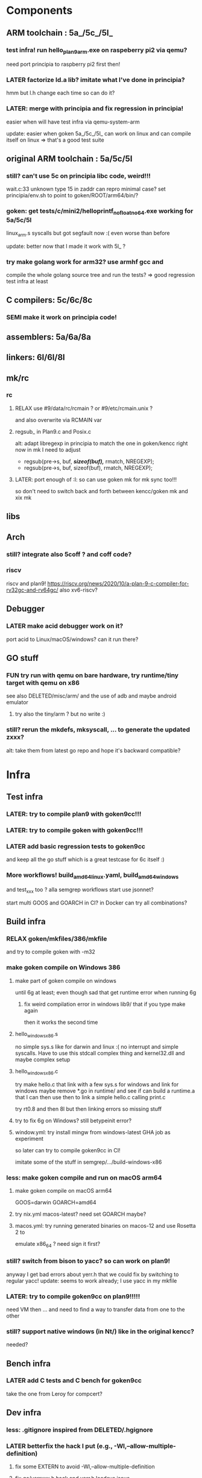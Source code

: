 
* Components

** ARM toolchain : 5a_/5c_/5l_

*** test infra! run hello_plan9_arm.exe on raspeberry pi2 via qemu?
need port principia to raspberry pi2 first then!

*** LATER factorize ld.a lib? imitate what I've done in principia?
hmm but l.h change each time so can do it?

*** LATER: merge with principia and fix regression in principia!
easier when will have test infra via qemu-system-arm

update: easier when goken 5a_/5c_/5l_ can work on linux
and can compile itself on linux => that's a good test suite

** original ARM toolchain : 5a/5c/5l

*** still? can't use 5c on principia libc code, weird!!!
wait.c:33 unknown type 15 in zaddr
can repro minimal case?
set principia/env.sh to point to goken/ROOT/arm64/bin/?

*** goken: get tests/c/mini2/helloprintf_nofloat_no64.exe working for 5a/5c/5l
linux_arm.s syscalls
but got segfault now :( even worse than before

update: better now that I made it work with 5l_ ?

*** try make golang work for arm32? use armhf gcc and
compile the whole golang source tree and run the tests?
=> good regression test infra at least


** C compilers: 5c/6c/8c

*** SEMI make it work on principia code!

** assemblers: 5a/6a/8a

** linkers: 6l/6l/8l

** mk/rc

*** rc

**** RELAX use #9/data/rc/rcmain ? or #9/etc/rcmain.unix ?
and also overwrite via RCMAIN var

**** regsub_ in Plan9.c and Posix.c
alt: adapt libregexp in principia to match the one in goken/kencc
right now in mk I need to adjust 

-                            regsub(pre->s, buf, /*sizeof(buf),*/ rmatch, NREGEXP);
+                            regsub(pre->s, buf, sizeof(buf), rmatch, NREGEXP);

**** LATER: port enough of :I: so can use goken mk for mk sync too!!!
so don't need to switch back and forth between kencc/goken mk
and xix mk


** libs

** Arch

*** still? integrate also 5coff ? and coff code?

*** riscv 

riscv and plan9!
https://riscv.org/news/2020/10/a-plan-9-c-compiler-for-rv32gc-and-rv64gc/
also xv6-riscv?

** Debugger

*** LATER make acid debugger work on it?
port acid to Linux/macOS/windows? can it run there?

** GO stuff

*** FUN try run with qemu on bare hardware, try runtime/tiny target with qemu on x86
see also DELETED/misc/arm/ and the use of adb and maybe android emulator

**** try also the tiny/arm ? but no write :)

*** still? rerun the mkdefs, mksyscall, ... to generate the updated zxxx?
alt: take them from latest go repo and hope it's backward compatible?

* Infra

** Test infra

*** LATER: try to compile plan9 with goken9cc!!!

*** LATER: try to compile goken with goken9cc!!!

*** LATER add basic regression tests to goken9cc
and keep all the go stuff which is a great testcase for 6c itself :)

*** More workflows! build_amd64_linux.yaml, build_amd64_windows
and test_xxx too ? alla semgrep workflows
start use jsonnet?

start multi GOOS and GOARCH in CI? in Docker can try all combinations?

** Build infra

*** RELAX goken/mkfiles/386/mkfile
and try to compile goken with -m32

*** make goken compile on Windows 386

**** make part of goken compile on windows
until 6g at least; even though sad that get runtime error when running 6g

***** fix weird compilation error in windows lib9/ that if you type make again
then it works the second time

**** hello_windows_x86.s
no simple sys.s like for darwin and linux :(
no interrupt and simple syscalls. Have to use this
stdcall complex thing and kernel32.dll and maybe complex setup

**** hello_windows_x86.c
try make hello.c that link with a few sys.s for windows and link for windows
maybe remove *.go in runtime/ and see if can build a runtime.a that
I can then use then to link a simple hello.c calling print.c

try rt0.8 and then 8l but then linking errors so missing stuff

**** try to fix 6g on Windows? still betypeinit error?

**** window.yml: try install mingw from windows-latest GHA job as experiment
so later can try to compile goken9cc in CI!

imitate some of the stuff in semgrep/.../build-windows-x86

*** less: make goken compile and run on macOS arm64

**** make goken compile on macOS arm64
GOOS=darwin GOARCH=amd64

**** try nix.yml macos-latest? need set GOARCH maybe?

**** macos.yml: try running generated binaries on macos-12 and use Rosetta 2 to
emulate x86_64 ?
need sign it first?

*** still? switch from bison to yacc? so can work on plan9!
anyway I get bad errors about yerr.h that we could fix by switching to regular yacc!
update: seems to work already; I use yacc in my mkfile

*** LATER: try to compile goken9cc on plan9!!!!!
need VM then ... and need to find a way to transfer data from one to the other

*** still? support native windows (in Nt/) like in the original kencc?
needed?

** Bench infra

*** LATER add C tests and C bench for goken9cc
take the one from Leroy for compcert?

** Dev infra

*** less: .gitignore inspired from DELETED/.hgignore

*** LATER betterfix the hack I put (e.g., -Wl,--allow-multiple-definition)

**** fix some EXTERN to avoid -Wl,--allow-multiple-definition

**** fix gc/yerrxxx.h hack and yerr.h loadsys issue
and restore the syntax/ from the testsuite and other few tests

**** LATER: fix the many warnings reported by gcc and clang instead of using quietgcc
and abusing -Wno

** Internals

*** update from plan9?

*** update from inferno-os?
looks like it contains the latest portable sources
kencc and 9-cc seems not uptodate

but at the same time, I don't think it has 5a/5c/... synced
with the latest plan9 versions 
(which I did sync to get a working raspberry pi build of plan9)

* Docs

** Misc

*** LATER read doc/asm.html in latest go and reference it from Assembler.nw
